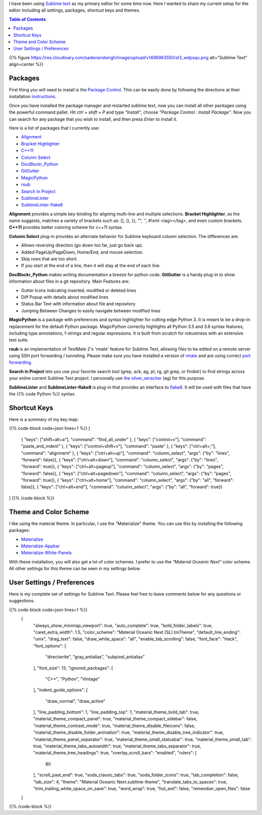 .. title: Sublime Text Setup
.. slug: sublimetext
.. date: 2017-04-23 16:57:07 UTC-07:00
.. tags: Editor
.. category: Computers
.. link:
.. description:
.. type: text
.. disqus_identifier: sublimetext.sadanand
.. author: Sadanand Singh

I have been using `Sublime text <https://www.sublimetext.com/>`__ as my primary editor for some time now. Here I wanted to share my current setup for the editor including all settings, packages, shortcut keys and themes.

.. TEASER_END

.. contents:: Table of Contents

{{% figure https://res.cloudinary.com/sadanandsingh/image/upload/v1496963550/st3_wdpsqu.png alt="Sublime Text" align=center %}}

Packages
~~~~~~~~~

First thing you will need to install is the `Package Control <https://packagecontrol.io>`__. This can be easily done by following the
directions at their installation `instructions <https://packagecontrol.io/installation>`__.

Once you have installed the package manager and restarted sublime text, now you
can install all other packages using the powerful command pallet. Hit *ctrl +
shift + P* and type *"Install"*, choose *"Package Control : Install Package"*.
Now you can search for any package that you wish to install, and then press
*Enter* to install it.

Here is a list of packages that I currently use:

-  `Alignment <https://github.com/wbond/sublime_alignment>`__
-  `Bracket Highlighter <https://github.com/facelessuser/BracketHighlighter>`__
-  `C++11 <https://github.com/noct/sublime-cpp11>`__
-  `Column Select <https://github.com/ehuss/Sublime-Column-Select>`__
-  `DocBlockr_Python <https://github.com/adambullmer/sublime_docblockr_python>`__
-  `GitGutter <https://github.com/jisaacks/GitGutter>`__
-  `MagicPython <https://github.com/MagicStack/MagicPython>`__
-  `rsub <https://github.com/henrikpersson/rsub>`__
-  `Search In Project <https://github.com/leonid-shevtsov/SearchInProject_SublimeText>`__
-  `SublimeLinter <https://github.com/SublimeLinter/SublimeLinter3>`__
-  `SublimeLinter-flake8 <https://github.com/SublimeLinter/SublimeLinter-flake8>`__

**Alignment** provides a simple key-binding for aligning multi-line and multiple
selections. **Bracket Highlighter**, as the name suggests, matches a variety of
brackets such as: [], (), {}, "", '', #!xml <tag></tag>, and even custom
brackets. **C++11** provides better coloring scheme for c++11 syntax.

**Column Select** plug-in provides an alternate behavior for Sublime keyboard
column selection. The differences are:

-  Allows reversing direction (go down too far, just go back up).
-  Added PageUp/PageDown, Home/End, and mouse selection.
-  Skip rows that are too short.
-  If you start at the end of a line, then it will stay at the end of each line.

**DocBlockr_Python** makes writing documentation a breeze for python code.
**GitGutter** is a handy plug-in to show information about files in a git
repository. Main Features are:

-  Gutter Icons indicating inserted, modified or deleted lines
-  Diff Popup with details about modified lines
-  Status Bar Text with information about file and repository
-  Jumping Between Changes to easily navigate between modified lines

**MagicPython** is a package with preferences and syntax highlighter for cutting
edge Python 3. It is meant to be a drop-in replacement for the default Python
package. MagicPython correctly highlights all Python 3.5 and 3.6 syntax
features, including type annotations, f-strings and regular expressions. It is
built from scratch for robustness with an extensive test suite.

**rsub** is an implementation of TextMate 2's 'rmate' feature for Sublime Text,
allowing files to be edited on a remote server using SSH port forwarding /
tunneling. Please make sure you have installed a version of
`rmate <https://github.com/aurora/rmate>`__ and are using correct
`port forwarding <https://atom.io/packages/remote-atom>`__.

**Search in Project** lets you use your favorite search tool (grep, ack, ag,
pt, rg, git grep, or findstr) to find strings across your entire current Sublime
Text project. I personally use
`the silver_seracher <https://geoff.greer.fm/ag/>`__ (ag) for this purpose.

**SublimeLinter** and **SublimeLinter-flake8** is plug-in that provides an
interface to `flake8 <http://flake8.pycqa.org/en/latest/>`__.
It will be used with files that have the {{% code Python %}} syntax.

Shortcut Keys
~~~~~~~~~~~~~~~

Here is a summary of my key map:


{{% code-block code=json lines=1 %}}
[
    { "keys": ["shift+alt+a"], "command": "find_all_under" },
    { "keys": ["control+v"], "command": "paste_and_indent" },
    { "keys": ["control+shift+v"], "command": "paste" },
    { "keys": ["ctrl+alt+;"], "command": "alignment" },
    { "keys": ["ctrl+alt+up"], "command": "column_select", "args": {"by": "lines", "forward": false}},
    { "keys": ["ctrl+alt+down"], "command": "column_select", "args": {"by": "lines", "forward": true}},
    { "keys": ["ctrl+alt+pageup"], "command": "column_select", "args": {"by": "pages", "forward": false}},
    { "keys": ["ctrl+alt+pagedown"], "command": "column_select", "args": {"by": "pages", "forward": true}},
    { "keys": ["ctrl+alt+home"], "command": "column_select", "args": {"by": "all", "forward": false}},
    { "keys": ["ctrl+alt+end"], "command": "column_select", "args": {"by": "all", "forward": true}}
]
{{% /code-block %}}



Theme and Color Scheme
~~~~~~~~~~~~~~~~~~~~~~~

I like using the material theme. In particular, I use the "Materialize" theme.
You can use this by installing the following packages:

-  `Materialize <https://github.com/saadq/Materialize>`__
-  `Materialize-Appbar <https://github.com/saadq/Materialize-Appbar>`__
-  `Materialize-White-Panels <https://github.com/saadq/Materialize-White-Panels>`__

With these installation, you will also get a lot of color schemes.
I prefer to use the *"Material Oceanic Next"* color scheme.
All other settings for this theme can be seen in my settings below.

User Settings / Preferences
~~~~~~~~~~~~~~~~~~~~~~~~~~~~

Here is my complete set of settings for Sublime Text. Please feel free to
leave comments below for any questions or suggestions.

{{% code-block code=json lines=1 %}}
    {
        "always_show_minimap_viewport": true,
        "auto_complete": true,
        "bold_folder_labels": true,
        "caret_extra_width": 1.5,
        "color_scheme": "Material Oceanic Next (SL).tmTheme",
        "default_line_ending": "unix",
        "drag_text": false,
        "draw_white_space": "all",
        "enable_tab_scrolling": false,
        "font_face": "Hack",
        "font_options":
        [
            "directwrite",
            "gray_antialias",
            "subpixel_antialias"
        ],
        "font_size": 13,
        "ignored_packages":
        [
            "C++",
            "Python",
            "Vintage"
        ],
        "indent_guide_options":
        [
            "draw_normal",
            "draw_active"
        ],
        "line_padding_bottom": 1,
        "line_padding_top": 1,
        "material_theme_bold_tab": true,
        "material_theme_compact_panel": true,
        "material_theme_compact_sidebar": false,
        "material_theme_contrast_mode": true,
        "material_theme_disable_fileicons": false,
        "material_theme_disable_folder_animation": true,
        "material_theme_disable_tree_indicator": true,
        "material_theme_panel_separator": true,
        "material_theme_small_statusbar": true,
        "material_theme_small_tab": true,
        "material_theme_tabs_autowidth": true,
        "material_theme_tabs_separator": true,
        "material_theme_tree_headings": true,
        "overlay_scroll_bars": "enabled",
        "rulers":
        [
            80
        ],
        "scroll_past_end": true,
        "soda_classic_tabs": true,
        "soda_folder_icons": true,
        "tab_completion": false,
        "tab_size": 4,
        "theme": "Material Oceanic Next.sublime-theme",
        "translate_tabs_to_spaces": true,
        "trim_trailing_white_space_on_save": true,
        "word_wrap": true,
        "hot_exit": false,
        "remember_open_files": false
    }
{{% /code-block %}}
